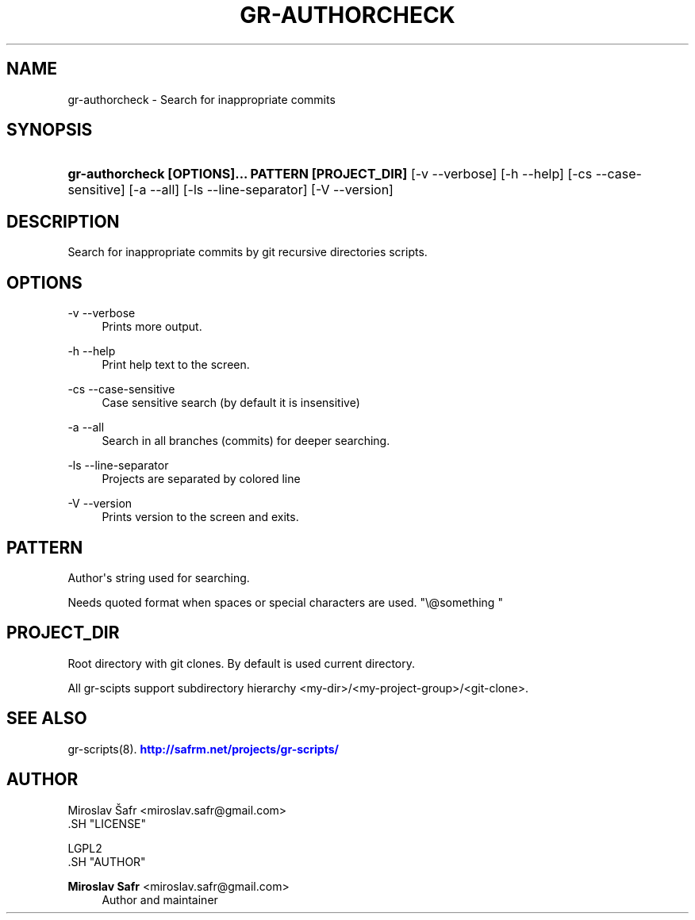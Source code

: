 '\" t
.\"     Title: gr-authorcheck
.\"    Author: Miroslav Safr <miroslav.safr@gmail.com>
.\" Generator: DocBook XSL Stylesheets v1.76.1 <http://docbook.sf.net/>
.\"      Date: 20140203_1058
.\"    Manual: Git recursive directories scripts
.\"    Source: gr-scripts 1.1.0
.\"  Language: English
.\"
.TH "GR\-AUTHORCHECK" "8" "20140203_1058" "gr-scripts 1.1.0" "Git recursive directories scri"
.\" -----------------------------------------------------------------
.\" * Define some portability stuff
.\" -----------------------------------------------------------------
.\" ~~~~~~~~~~~~~~~~~~~~~~~~~~~~~~~~~~~~~~~~~~~~~~~~~~~~~~~~~~~~~~~~~
.\" http://bugs.debian.org/507673
.\" http://lists.gnu.org/archive/html/groff/2009-02/msg00013.html
.\" ~~~~~~~~~~~~~~~~~~~~~~~~~~~~~~~~~~~~~~~~~~~~~~~~~~~~~~~~~~~~~~~~~
.ie \n(.g .ds Aq \(aq
.el       .ds Aq '
.\" -----------------------------------------------------------------
.\" * set default formatting
.\" -----------------------------------------------------------------
.\" disable hyphenation
.nh
.\" disable justification (adjust text to left margin only)
.ad l
.\" -----------------------------------------------------------------
.\" * MAIN CONTENT STARTS HERE *
.\" -----------------------------------------------------------------
.SH "NAME"
gr-authorcheck \- Search for inappropriate commits
.SH "SYNOPSIS"
.HP \w'\fBgr\-authorcheck\ [OPTIONS]\&.\&.\&.\ PATTERN\ [PROJECT_DIR]\fR\ 'u
\fBgr\-authorcheck  [OPTIONS]\&.\&.\&. PATTERN [PROJECT_DIR]\fR [\-v\ \-\-verbose] [\-h\ \-\-help] [\-cs\ \-\-case\-sensitive] [\-a\ \-\-all] [\-ls\ \-\-line\-separator] [\-V\ \-\-version]
.SH "DESCRIPTION"
.PP
Search for inappropriate commits by git recursive directories scripts\&.
.SH "OPTIONS"
.PP
\-v \-\-verbose
.RS 4
Prints more output\&.
.RE
.PP
\-h \-\-help
.RS 4
Print help text to the screen\&.
.RE
.PP
\-cs \-\-case\-sensitive
.RS 4
Case sensitive search (by default it is insensitive)
.RE
.PP
\-a \-\-all
.RS 4
Search in all branches (commits) for deeper searching\&.
.RE
.PP
\-ls \-\-line\-separator
.RS 4
Projects are separated by colored line
.RE
.PP
\-V \-\-version
.RS 4
Prints version to the screen and exits\&.
.RE
.SH "PATTERN"
.PP
Author\*(Aqs string used for searching\&.
.PP
Needs quoted format when spaces or special characters are used\&. "\e@something "
.SH "PROJECT_DIR"
.PP
Root directory with git clones\&. By default is used current directory\&.
.PP
All gr\-scipts support subdirectory hierarchy <my\-dir>/<my\-project\-group>/<git\-clone>\&.
.SH "SEE ALSO"
.PP
gr\-scripts(8)\&.
\m[blue]\fB\%http://safrm.net/projects/gr-scripts/\fR\m[]
.SH "AUTHOR"

    Miroslav Šafr <miroslav\&.safr@gmail\&.com>
  .SH "LICENSE"

   LGPL2
  .SH "AUTHOR"
.PP
\fBMiroslav Safr\fR <\&miroslav\&.safr@gmail\&.com\&>
.RS 4
Author and maintainer
.RE

